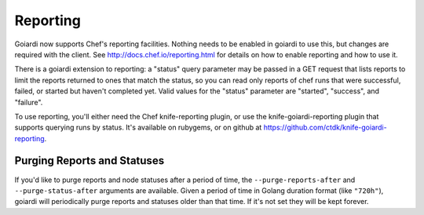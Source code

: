 .. _reporting:

Reporting
=========

Goiardi now supports Chef's reporting facilities. Nothing needs to be enabled in goiardi to use this, but changes are required with the client. See http://docs.chef.io/reporting.html for details on how to enable reporting and how to use it.

There is a goiardi extension to reporting: a "status" query parameter may be passed in a GET request that lists reports to limit the reports returned to ones that match the status, so you can read only reports of chef runs that were successful, failed, or started but haven't completed yet. Valid values for the "status" parameter are "started", "success", and "failure".

To use reporting, you'll either need the Chef knife-reporting plugin, or use the knife-goiardi-reporting plugin that supports querying runs by status. It's available on rubygems, or on github at https://github.com/ctdk/knife-goiardi-reporting.

Purging Reports and Statuses
----------------------------

If you'd like to purge reports and node statuses after a period of time, the ``--purge-reports-after`` and ``--purge-status-after`` arguments are available. Given a period of time in Golang duration format (like ``"720h"``), goiardi will periodically purge reports and statuses older than that time. If it's not set they will be kept forever.
